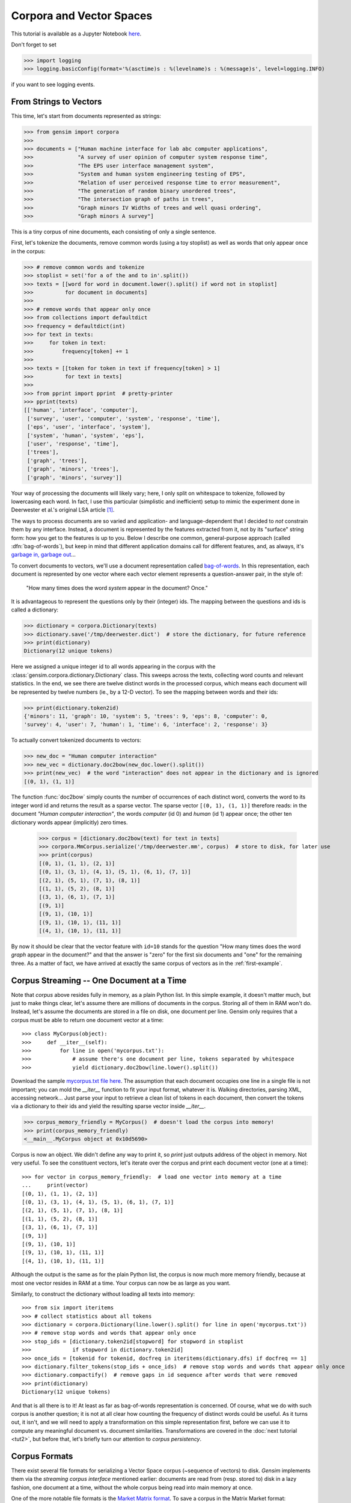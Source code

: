 .. _tut1:

Corpora and Vector Spaces
===================================

This tutorial is available as a Jupyter Notebook `here <https://github.com/piskvorky/gensim/blob/develop/docs/notebooks/Corpora_and_Vector_Spaces.ipynb>`_.

Don't forget to set

>>> import logging
>>> logging.basicConfig(format='%(asctime)s : %(levelname)s : %(message)s', level=logging.INFO)

if you want to see logging events.


.. _second example:

From Strings to Vectors
------------------------

This time, let's start from documents represented as strings:

>>> from gensim import corpora
>>>
>>> documents = ["Human machine interface for lab abc computer applications",
>>>              "A survey of user opinion of computer system response time",
>>>              "The EPS user interface management system",
>>>              "System and human system engineering testing of EPS",
>>>              "Relation of user perceived response time to error measurement",
>>>              "The generation of random binary unordered trees",
>>>              "The intersection graph of paths in trees",
>>>              "Graph minors IV Widths of trees and well quasi ordering",
>>>              "Graph minors A survey"]


This is a tiny corpus of nine documents, each consisting of only a single sentence.

First, let's tokenize the documents, remove common words (using a toy stoplist)
as well as words that only appear once in the corpus:

>>> # remove common words and tokenize
>>> stoplist = set('for a of the and to in'.split())
>>> texts = [[word for word in document.lower().split() if word not in stoplist]
>>>          for document in documents]
>>>
>>> # remove words that appear only once
>>> from collections import defaultdict
>>> frequency = defaultdict(int)
>>> for text in texts:
>>>     for token in text:
>>>         frequency[token] += 1
>>>
>>> texts = [[token for token in text if frequency[token] > 1]
>>>          for text in texts]
>>>
>>> from pprint import pprint  # pretty-printer
>>> pprint(texts)
[['human', 'interface', 'computer'],
 ['survey', 'user', 'computer', 'system', 'response', 'time'],
 ['eps', 'user', 'interface', 'system'],
 ['system', 'human', 'system', 'eps'],
 ['user', 'response', 'time'],
 ['trees'],
 ['graph', 'trees'],
 ['graph', 'minors', 'trees'],
 ['graph', 'minors', 'survey']]

Your way of processing the documents will likely vary; here, I only split on whitespace
to tokenize, followed by lowercasing each word. In fact, I use this particular
(simplistic and inefficient) setup to mimic the experiment done in Deerwester et al.'s
original LSA article [1]_.

The ways to process documents are so varied and application- and language-dependent that I
decided to *not* constrain them by any interface. Instead, a document is represented
by the features extracted from it, not by its "surface" string form: how you get to
the features is up to you. Below I describe one common, general-purpose approach (called
:dfn:`bag-of-words`), but keep in mind that different application domains call for
different features, and, as always, it's `garbage in, garbage out <http://en.wikipedia.org/wiki/Garbage_In,_Garbage_Out>`_...

To convert documents to vectors, we'll use a document representation called
`bag-of-words <http://en.wikipedia.org/wiki/Bag_of_words>`_. In this representation,
each document is represented by one vector where each vector element represents
a question-answer pair, in the style of:

 "How many times does the word `system` appear in the document? Once."

It is advantageous to represent the questions only by their (integer) ids. The mapping
between the questions and ids is called a dictionary:

>>> dictionary = corpora.Dictionary(texts)
>>> dictionary.save('/tmp/deerwester.dict')  # store the dictionary, for future reference
>>> print(dictionary)
Dictionary(12 unique tokens)

Here we assigned a unique integer id to all words appearing in the corpus with the
:class:`gensim.corpora.dictionary.Dictionary` class. This sweeps across the texts, collecting word counts
and relevant statistics. In the end, we see there are twelve distinct words in the
processed corpus, which means each document will be represented by twelve numbers (ie., by a 12-D vector).
To see the mapping between words and their ids:

>>> print(dictionary.token2id)
{'minors': 11, 'graph': 10, 'system': 5, 'trees': 9, 'eps': 8, 'computer': 0,
'survey': 4, 'user': 7, 'human': 1, 'time': 6, 'interface': 2, 'response': 3}

To actually convert tokenized documents to vectors:

>>> new_doc = "Human computer interaction"
>>> new_vec = dictionary.doc2bow(new_doc.lower().split())
>>> print(new_vec)  # the word "interaction" does not appear in the dictionary and is ignored
[(0, 1), (1, 1)]

The function :func:`doc2bow` simply counts the number of occurrences of
each distinct word, converts the word to its integer word id
and returns the result as a sparse vector. The sparse vector ``[(0, 1), (1, 1)]``
therefore reads: in the document `"Human computer interaction"`, the words `computer`
(id 0) and `human` (id 1) appear once; the other ten dictionary words appear (implicitly) zero times.

    >>> corpus = [dictionary.doc2bow(text) for text in texts]
    >>> corpora.MmCorpus.serialize('/tmp/deerwester.mm', corpus)  # store to disk, for later use
    >>> print(corpus)
    [(0, 1), (1, 1), (2, 1)]
    [(0, 1), (3, 1), (4, 1), (5, 1), (6, 1), (7, 1)]
    [(2, 1), (5, 1), (7, 1), (8, 1)]
    [(1, 1), (5, 2), (8, 1)]
    [(3, 1), (6, 1), (7, 1)]
    [(9, 1)]
    [(9, 1), (10, 1)]
    [(9, 1), (10, 1), (11, 1)]
    [(4, 1), (10, 1), (11, 1)]

By now it should be clear that the vector feature with ``id=10`` stands for the question "How many
times does the word `graph` appear in the document?" and that the answer is "zero" for
the first six documents and "one" for the remaining three. As a matter of fact,
we have arrived at exactly the same corpus of vectors as in the :ref:`first-example`.

Corpus Streaming -- One Document at a Time
-------------------------------------------

Note that `corpus` above resides fully in memory, as a plain Python list.
In this simple example, it doesn't matter much, but just to make things clear,
let's assume there are millions of documents in the corpus. Storing all of them in RAM won't do.
Instead, let's assume the documents are stored in a file on disk, one document per line. Gensim
only requires that a corpus must be able to return one document vector at a time::

>>> class MyCorpus(object):
>>>     def __iter__(self):
>>>         for line in open('mycorpus.txt'):
>>>             # assume there's one document per line, tokens separated by whitespace
>>>             yield dictionary.doc2bow(line.lower().split())

Download the sample `mycorpus.txt file here <./mycorpus.txt>`_. The assumption that
each document occupies one line in a single file is not important; you can mold
the `__iter__` function to fit your input format, whatever it is.
Walking directories, parsing XML, accessing network...
Just parse your input to retrieve a clean list of tokens in each document,
then convert the tokens via a dictionary to their ids and yield the resulting sparse vector inside `__iter__`.

>>> corpus_memory_friendly = MyCorpus()  # doesn't load the corpus into memory!
>>> print(corpus_memory_friendly)
<__main__.MyCorpus object at 0x10d5690>

Corpus is now an object. We didn't define any way to print it, so `print` just outputs address
of the object in memory. Not very useful. To see the constituent vectors, let's
iterate over the corpus and print each document vector (one at a time)::

    >>> for vector in corpus_memory_friendly:  # load one vector into memory at a time
    ...     print(vector)
    [(0, 1), (1, 1), (2, 1)]
    [(0, 1), (3, 1), (4, 1), (5, 1), (6, 1), (7, 1)]
    [(2, 1), (5, 1), (7, 1), (8, 1)]
    [(1, 1), (5, 2), (8, 1)]
    [(3, 1), (6, 1), (7, 1)]
    [(9, 1)]
    [(9, 1), (10, 1)]
    [(9, 1), (10, 1), (11, 1)]
    [(4, 1), (10, 1), (11, 1)]

Although the output is the same as for the plain Python list, the corpus is now much
more memory friendly, because at most one vector resides in RAM at a time. Your
corpus can now be as large as you want.

Similarly, to construct the dictionary without loading all texts into memory::

    >>> from six import iteritems
    >>> # collect statistics about all tokens
    >>> dictionary = corpora.Dictionary(line.lower().split() for line in open('mycorpus.txt'))
    >>> # remove stop words and words that appear only once
    >>> stop_ids = [dictionary.token2id[stopword] for stopword in stoplist
    >>>             if stopword in dictionary.token2id]
    >>> once_ids = [tokenid for tokenid, docfreq in iteritems(dictionary.dfs) if docfreq == 1]
    >>> dictionary.filter_tokens(stop_ids + once_ids)  # remove stop words and words that appear only once
    >>> dictionary.compactify()  # remove gaps in id sequence after words that were removed
    >>> print(dictionary)
    Dictionary(12 unique tokens)

And that is all there is to it! At least as far as bag-of-words representation is concerned.
Of course, what we do with such corpus is another question; it is not at all clear
how counting the frequency of distinct words could be useful. As it turns out, it isn't, and
we will need to apply a transformation on this simple representation first, before
we can use it to compute any meaningful document vs. document similarities.
Transformations are covered in the :doc:`next tutorial <tut2>`, but before that, let's
briefly turn our attention to *corpus persistency*.


.. _corpus-formats:

Corpus Formats
---------------

There exist several file formats for serializing a Vector Space corpus (~sequence of vectors) to disk.
`Gensim` implements them via the *streaming corpus interface* mentioned earlier:
documents are read from (resp. stored to) disk in a lazy fashion, one document at
a time, without the whole corpus being read into main memory at once.

One of the more notable file formats is the `Market Matrix format <http://math.nist.gov/MatrixMarket/formats.html>`_.
To save a corpus in the Matrix Market format:

>>> # create a toy corpus of 2 documents, as a plain Python list
>>> corpus = [[(1, 0.5)], []]  # make one document empty, for the heck of it
>>>
>>> corpora.MmCorpus.serialize('/tmp/corpus.mm', corpus)

Other formats include `Joachim's SVMlight format <http://svmlight.joachims.org/>`_,
`Blei's LDA-C format <http://www.cs.princeton.edu/~blei/lda-c/>`_ and
`GibbsLDA++ format <http://gibbslda.sourceforge.net/>`_.

>>> corpora.SvmLightCorpus.serialize('/tmp/corpus.svmlight', corpus)
>>> corpora.BleiCorpus.serialize('/tmp/corpus.lda-c', corpus)
>>> corpora.LowCorpus.serialize('/tmp/corpus.low', corpus)


Conversely, to load a corpus iterator from a Matrix Market file:

>>> corpus = corpora.MmCorpus('/tmp/corpus.mm')

Corpus objects are streams, so typically you won't be able to print them directly:

>>> print(corpus)
MmCorpus(2 documents, 2 features, 1 non-zero entries)

Instead, to view the contents of a corpus:

>>> # one way of printing a corpus: load it entirely into memory
>>> print(list(corpus))  # calling list() will convert any sequence to a plain Python list
[[(1, 0.5)], []]

or

>>> # another way of doing it: print one document at a time, making use of the streaming interface
>>> for doc in corpus:
...     print(doc)
[(1, 0.5)]
[]

The second way is obviously more memory-friendly, but for testing and development
purposes, nothing beats the simplicity of calling ``list(corpus)``.

To save the same Matrix Market document stream in Blei's LDA-C format,

>>> corpora.BleiCorpus.serialize('/tmp/corpus.lda-c', corpus)

In this way, `gensim` can also be used as a memory-efficient **I/O format conversion tool**:
just load a document stream using one format and immediately save it in another format.
Adding new formats is dead easy, check out the `code for the SVMlight corpus
<https://github.com/piskvorky/gensim/blob/develop/gensim/corpora/svmlightcorpus.py>`_ for an example.

Compatibility with NumPy and SciPy
----------------------------------

Gensim also contains `efficient utility functions <http://radimrehurek.com/gensim/matutils.html>`_
to help converting from/to numpy matrices::

>>> import gensim
>>> import numpy as np
>>> numpy_matrix = np.random.randint(10, size=[5,2])  # random matrix as an example
>>> corpus = gensim.matutils.Dense2Corpus(numpy_matrix)
>>> numpy_matrix = gensim.matutils.corpus2dense(corpus, num_terms=number_of_corpus_features)

and from/to `scipy.sparse` matrices::

>>> import scipy.sparse
>>> scipy_sparse_matrix = scipy.sparse.random(5,2)  # random sparse matrix as example
>>> corpus = gensim.matutils.Sparse2Corpus(scipy_sparse_matrix)
>>> scipy_csc_matrix = gensim.matutils.corpus2csc(corpus)

-------------

For a complete reference (Want to prune the dictionary to a smaller size?
Optimize converting between corpora and NumPy/SciPy arrays?), see the :doc:`API documentation <apiref>`.
Or continue to the next tutorial on :doc:`tut2`.


.. [1]  This is the same corpus as used in
        `Deerwester et al. (1990): Indexing by Latent Semantic Analysis <http://www.cs.bham.ac.uk/~pxt/IDA/lsa_ind.pdf>`_, Table 2.
